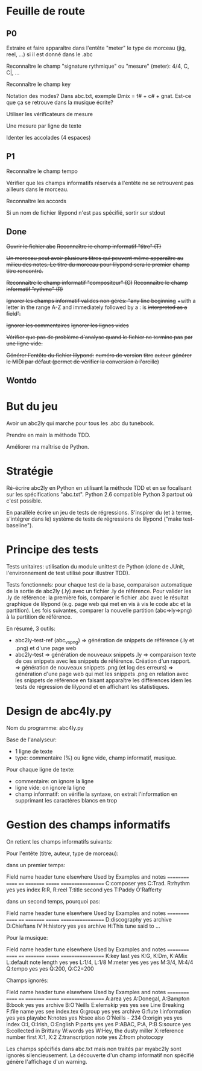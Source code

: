 * Feuille de route
** P0
Extraire et faire apparaître dans l'entête "meter" le type de morceau (jig,
reel, ...) si il est donné dans le .abc

Reconnaître le champ "signature rythmique" ou "mesure" (meter): 4/4, C,
C|, ...

Reconnaître le champ key

Notation des modes? Dans abc.txt, exemple Dmix = f# + c# + gnat. Est-ce
que ça se retrouve dans la musique écrite?

Utiliser les vérificateurs de mesure

Une mesure par ligne de texte

Identer les accolades (4 espaces)

** P1
Reconnaître le champ tempo

Vérifier que les champs informatifs réservés à l'entête ne se retrouvent
pas ailleurs dans le morceau.

Reconnaître les accords

Si un nom de fichier lilypond n'est pas spécifié, sortir sur stdout

** Done
+Ouvrir le fichier abc+
+Reconnaître le champ informatif "titre" (T)+

+Un morceau peut avoir plusieurs titres qui peuvent même apparaître au+
+milieu des notes. Le titre du morceau pour lilypond sera le premier+
+champ titre rencontré.+

+Reconnaître le champ informatif "compositeur" (C)+
+Reconnaître le champ informatif "rythme" (R)+

+Ignorer les champs informatif valides non gérés: "any line beginning+
+with a letter in the range A-Z and immediately followed by a : is
+interpreted as a field".+

+Ignorer les commentaires+
+Ignorer les lignes vides+

+Vérifier que pas de problème d'analyse quand le fichier ne termine pas+
+par une ligne vide.+

+Générer l'entête du fichier lilypond:+
    +numéro de version+
    +titre+
    +auteur+
    +générer le MIDI par défaut (permet de vérifier la conversion à l'oreille)+

** Wontdo

* But du jeu
Avoir un abc2ly qui marche pour tous les .abc du tunebook.

Prendre en main la méthode TDD.

Améliorer ma maîtrise de Python.

* Stratégie
Ré-écrire abc2ly en Python en utilisant la méthode TDD et en se
focalisant sur les spécifications "abc.txt". Python 2.6 compatible
Python 3 partout où c'est possible.

En parallèle écrire un jeu de tests de régressions. S'inspirer du (et à
terme, s'intégrer dans le) système de tests de régressions de lilypond
("make test-baseline").

* Principe des tests
Tests unitaires: utilisation du module unittest de Python (clone de
JUnit, l'environnement de test utilisé pour illustrer TDD).

Tests fonctionnels: pour chaque test de la base, comparaison automatique
de la sortie de abc2ly (.ly) avec un fichier .ly de référence. Pour
valider les .ly de référence: la première fois, comparer le fichier .abc
avec le résultat graphique de lilypond (e.g. page web qui met en vis à
vis le code abc et la partition). Les fois suivantes, comparer la
nouvelle partition (abc=>ly=>png) à la partition de référence.

En résumé, 3 outils:
  - abc2ly-test-ref (abc_vs_png) => génération de snippets de référence
    (.ly et .png) et d'une page web
  - abc2ly-test
    => génération de nouveaux snippets .ly
    => comparaison texte de ces snippets avec les snippets de
    référence. Création d'un rapport.
    => génération de nouveaux snippets .png (et log des erreurs)
    => génération d'une page web qui met les snippets .png en relation
    avec les snippets de référence en faisant apparaître les différences
    idem les tests de régression de lilypond et en affichant les
    statistiques.

* Design de abc4ly.py
Nom du programme: abc4ly.py

Base de l'analyseur: 
- 1 ligne de texte
- type: commentaire (%) ou ligne vide, champ informatif, musique.

Pour chaque ligne de texte:
    - commentaire: on ignore la ligne
    - ligne vide: on ignore la ligne
    - champ informatif: on vérifie la syntaxe, on extrait l'information
      en supprimant les caractères blancs en trop

* Gestion des champs informatifs
On retient les champs informatifs suivants:

Pour l'entête (titre, auteur, type de morceau):

    dans un premier temps:

Field name            header tune elsewhere Used by Examples and notes
==========            ====== ==== ========= ======= ==================
C:composer            yes                           C:Trad.
R:rhythm              yes         yes       index   R:R, R:reel
T:title               second yes                    T:Paddy O'Rafferty

    dans un second temps, pourquoi pas:

Field name            header tune elsewhere Used by Examples and notes
==========            ====== ==== ========= ======= ==================
D:discography         yes                   archive D:Chieftans IV
H:history             yes         yes       archive H:This tune said to ...


Pour la musique:

Field name            header tune elsewhere Used by Examples and notes
==========            ====== ==== ========= ======= ==================
K:key                 last   yes                    K:G, K:Dm, K:AMix
L:default note length yes    yes                    L:1/4, L:1/8
M:meter               yes    yes  yes               M:3/4, M:4/4
Q:tempo               yes    yes                    Q:200, Q:C2=200


Champs ignorés:

Field name            header tune elsewhere Used by Examples and notes
==========            ====== ==== ========= ======= ==================
A:area                yes                           A:Donegal, A:Bampton
B:book                yes         yes       archive B:O'Neills
E:elemskip            yes    yes                    see Line Breaking
F:file name                         yes               see index.tex
G:group               yes         yes       archive G:flute
I:information         yes         yes       playabc
N:notes               yes                           N:see also O'Neills - 234
O:origin              yes         yes       index   O:I, O:Irish, O:English
P:parts               yes    yes                    P:ABAC, P:A, P:B
S:source              yes                           S:collected in Brittany
W:words                      yes                    W:Hey, the dusty miller
X:reference number    first                         X:1, X:2
Z:transcription note  yes                           Z:from photocopy

Les champs spécifiés dans abc.txt mais non traités par myabc2ly sont
ignorés silencieusement. La découverte d'un champ informatif non
spécifié génère l'affichage d'un warning.
